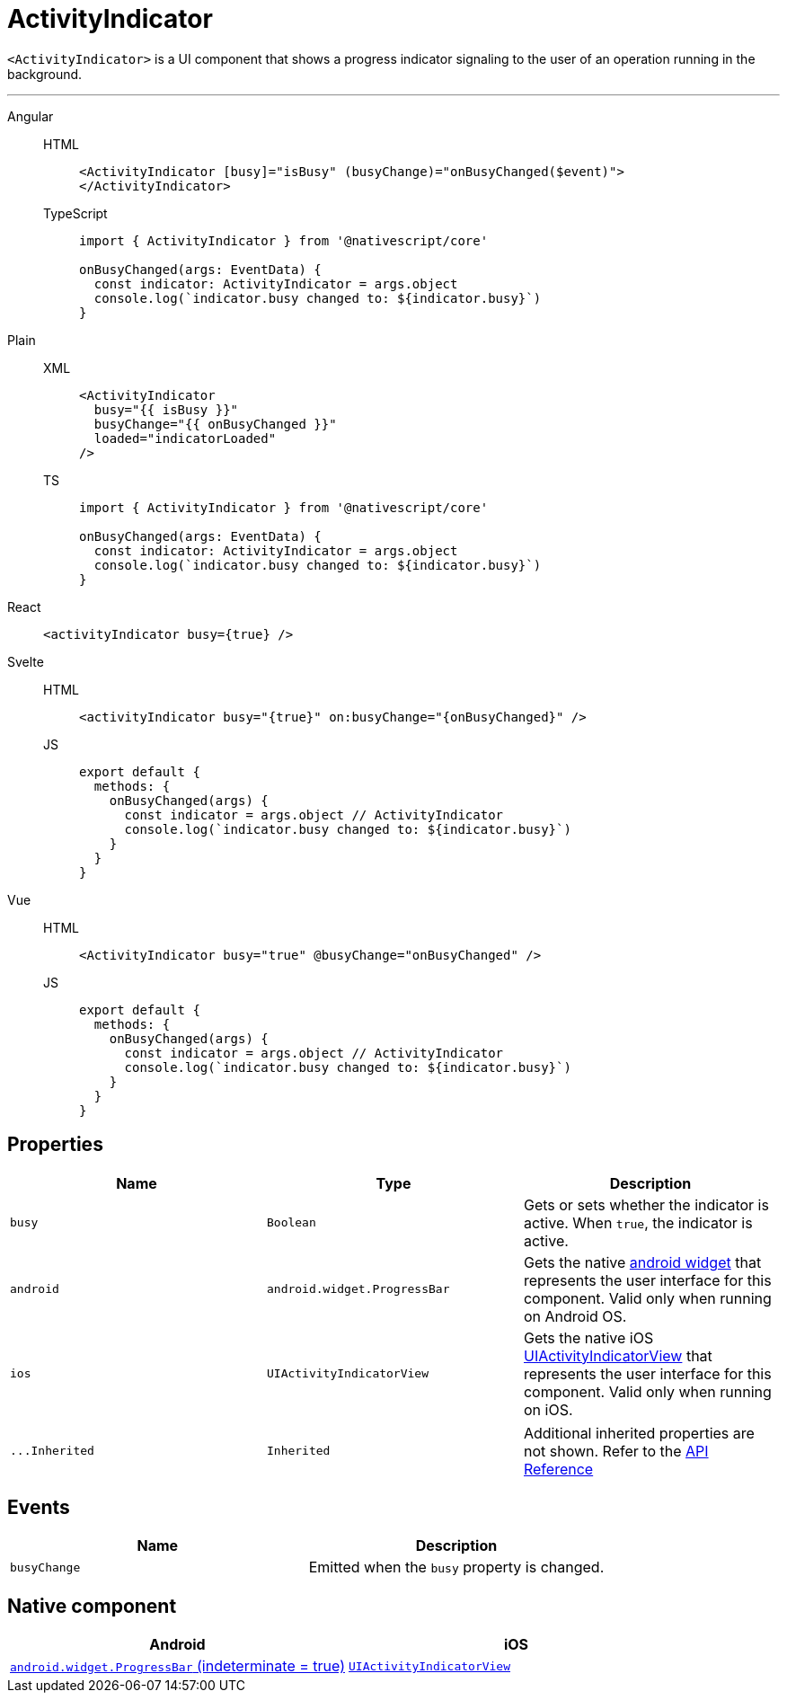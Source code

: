 = ActivityIndicator

`<ActivityIndicator>` is a UI component that shows a progress indicator signaling to the user of an operation running in the background.

'''

[tabs]
====
Angular::
+
[tabs]
=====
HTML::
+
[,html]
----
<ActivityIndicator [busy]="isBusy" (busyChange)="onBusyChanged($event)">
</ActivityIndicator>
----

TypeScript::
+
[,ts]
----
import { ActivityIndicator } from '@nativescript/core'

onBusyChanged(args: EventData) {
  const indicator: ActivityIndicator = args.object
  console.log(`indicator.busy changed to: ${indicator.busy}`)
}
----
=====

Plain::
+
[tabs]
=====
XML::
+
[,xml]
----
<ActivityIndicator
  busy="{{ isBusy }}"
  busyChange="{{ onBusyChanged }}"
  loaded="indicatorLoaded"
/>
----

TS::
+
[,ts]
----
import { ActivityIndicator } from '@nativescript/core'

onBusyChanged(args: EventData) {
  const indicator: ActivityIndicator = args.object
  console.log(`indicator.busy changed to: ${indicator.busy}`)
}
----
=====

React::
+
[,html]
----
<activityIndicator busy={true} />
----

Svelte::
+
[tabs]
=====
HTML::
+
[,html]
----
<activityIndicator busy="{true}" on:busyChange="{onBusyChanged}" />
----
JS::
+
[,js]
----
export default {
  methods: {
    onBusyChanged(args) {
      const indicator = args.object // ActivityIndicator
      console.log(`indicator.busy changed to: ${indicator.busy}`)
    }
  }
}
----
=====
Vue::
+
[tabs]
=====
HTML::
+
[,html]
----
<ActivityIndicator busy="true" @busyChange="onBusyChanged" />
----
JS::
+
[,js]
----
export default {
  methods: {
    onBusyChanged(args) {
      const indicator = args.object // ActivityIndicator
      console.log(`indicator.busy changed to: ${indicator.busy}`)
    }
  }
}
----
=====
====

== Properties

|===
| Name | Type | Description

| `busy`
| `Boolean`
| Gets or sets whether the indicator is active.
When `true`, the indicator is active.

| `android`
| `android.widget.ProgressBar`
| Gets the native http://developer.android.com/reference/android/widget/ProgressBar.html[android widget] that represents the user interface for this component.
Valid only when running on Android OS.

| `ios`
| `UIActivityIndicatorView`
| Gets the native iOS https://developer.apple.com/library/ios/documentation/UIKit/Reference/UIActivityIndicatorView_Class/index.html[UIActivityIndicatorView] that represents the user interface for this component.
Valid only when running on iOS.
|===

[cols=3*]
|===
| `+...Inherited+`
| `Inherited`
| Additional inherited properties are not shown.
Refer to the https://docs.nativescript.org/api-reference/classes/activityindicator[API Reference]
|===

== Events

|===
| Name | Description

| `busyChange`
| Emitted when the `busy` property is changed.
|===

== Native component

|===
| Android | iOS

| https://developer.android.com/reference/android/widget/ProgressBar.html[`android.widget.ProgressBar` (indeterminate = true)]
| https://developer.apple.com/documentation/uikit/uiactivityindicatorview[`UIActivityIndicatorView`]
|===
